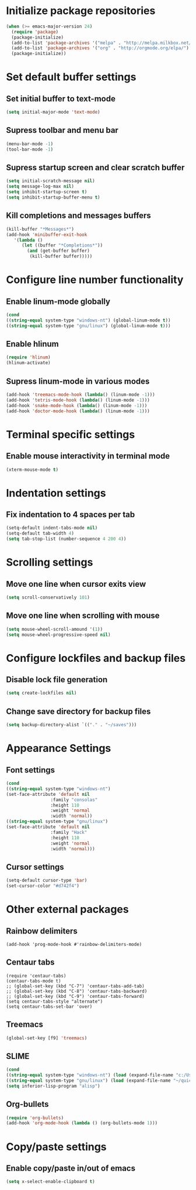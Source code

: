 * Initialize package repositories
#+BEGIN_SRC emacs-lisp
(when (>= emacs-major-version 24)
  (require 'package)
  (package-initialize)
  (add-to-list 'package-archives '("melpa" . "http://melpa.milkbox.net/packages/") t)
  (add-to-list 'package-archives '("org" . "http://orgmode.org/elpa/") t)
  (package-initialize))
#+END_SRC
* Set default buffer settings
** Set initial buffer to text-mode
   #+BEGIN_SRC emacs-lisp
   (setq initial-major-mode 'text-mode)
   #+END_SRC
** Supress toolbar and menu bar
   #+BEGIN_SRC emacs-lisp
   (menu-bar-mode -1)
   (tool-bar-mode -1)
   #+END_SRC
** Supress startup screen and clear scratch buffer
   #+BEGIN_SRC emacs-lisp
   (setq initial-scratch-message nil)
   (setq message-log-max nil)
   (setq inhibit-startup-screen t)
   (setq inhibit-startup-buffer-menu t)
   #+END_SRC
** Kill completions and messages buffers
   #+BEGIN_SRC emacs-lisp
   (kill-buffer "*Messages*")
   (add-hook 'minibuffer-exit-hook 
      '(lambda ()
         (let ((buffer "*Completions*"))
           (and (get-buffer buffer)
            (kill-buffer buffer)))))   
   #+END_SRC
* Configure line number functionality
** Enable linum-mode globally
   #+BEGIN_SRC emacs-lisp
   (cond
   ((string-equal system-type "windows-nt") (global-linum-mode t))
   ((string-equal system-type "gnu/linux") (global-linum-mode t)))
   #+END_SRC
** Enable hlinum
   #+BEGIN_SRC emacs-lisp
   (require 'hlinum)
   (hlinum-activate)
   #+END_SRC
** Supress linum-mode in various modes
   #+BEGIN_SRC emacs-lisp
   (add-hook 'treemacs-mode-hook (lambda() (linum-mode -1)))
   (add-hook 'tetris-mode-hook (lambda() (linum-mode -1)))
   (add-hook 'snake-mode-hook (lambda() (linum-mode -1)))
   (add-hook 'doctor-mode-hook (lambda() (linum-mode -1)))
   #+END_SRC
* Terminal specific settings
** Enable mouse interactivity in terminal mode
   #+BEGIN_SRC emacs-lisp
   (xterm-mouse-mode t)
   #+END_SRC
* Indentation settings
** Fix indentation to 4 spaces per tab
   #+BEGIN_SRC emacs-lisp
   (setq-default indent-tabs-mode nil)
   (setq-default tab-width 4)
   (setq tab-stop-list (number-sequence 4 200 4))
   #+END_SRC
* Scrolling settings
** Move one line when cursor exits view
   #+BEGIN_SRC emacs-lisp
   (setq scroll-conservatively 101)
   #+END_SRC
** Move one line when scrolling with mouse
   #+BEGIN_SRC emacs-lisp
   (setq mouse-wheel-scroll-amound '(1))
   (setq mouse-wheel-progressive-speed nil)
   #+END_SRC
* Configure lockfiles and backup files
** Disable lock file generation
   #+BEGIN_SRC emacs-lisp
   (setq create-lockfiles nil)
   #+END_SRC
** Change save directory for backup files
   #+BEGIN_SRC emacs-lisp
   (setq backup-directory-alist `(("." . "~/saves")))
   #+END_SRC
* Appearance Settings
** Font settings
   #+BEGIN_SRC emacs-lisp
   (cond
   ((string-equal system-type "windows-nt")
   (set-face-attribute 'default nil
                    :family "consolas"
                    :height 110
                    :weight 'normal
                    :width 'normal))
   ((string-equal system-type "gnu/linux")
   (set-face-attribute 'default nil
                    :family "Hack"
                    :height 110
                    :weight 'normal
                    :width 'normal)))
   #+END_SRC
** Cursor settings
   #+BEGIN_SRC emacs-lisp
   (setq-default cursor-type 'bar)
   (set-cursor-color "#d742f4")
   #+END_SRC
* Other external packages
** Rainbow delimiters
   #+BEGIN_SRC
   (add-hook 'prog-mode-hook #'rainbow-delimiters-mode)
   #+END_SRC
** Centaur tabs
   #+BEGIN_SRC
   (require 'centaur-tabs)
   (centaur-tabs-mode t)
   ;; (global-set-key (kbd "C-7") 'centaur-tabs-add-tab)
   ;; (global-set-key (kbd "C-8") 'centaur-tabs-backward)
   ;; (global-set-key (kbd "C-9") 'centaur-tabs-forward)
   (setq centaur-tabs-style "alternate")
   (setq centaur-tabs-set-bar 'over)
   #+END_SRC
** Treemacs
   #+BEGIN_SRC emacs-lisp
   (global-set-key [f9] 'treemacs)
   #+END_SRC
** SLIME
   #+BEGIN_SRC emacs-lisp
   (cond
   ((string-equal system-type "windows-nt") (load (expand-file-name "c:/Users/ljenks/quicklisp/slime-helper.el")))
   ((string-equal system-type "gnu/linux") (load (expand-file-name "~/quicklisp/slime-helper.el"))))
   (setq inferior-lisp-program "alisp")
   #+END_SRC
** Org-bullets
   #+BEGIN_SRC emacs-lisp
   (require 'org-bullets)
   (add-hook 'org-mode-hook (lambda () (org-bullets-mode 1)))
   #+END_SRC
* Copy/paste settings
** Enable copy/paste in/out of emacs
   #+BEGIN_SRC emacs-lisp
   (setq x-select-enable-clipboard t)
   #+END_SRC
